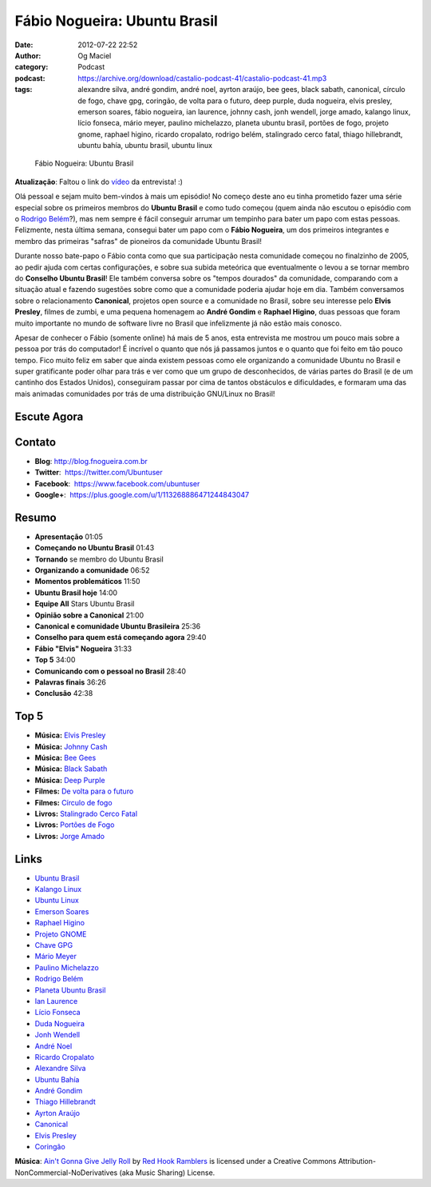 Fábio Nogueira: Ubuntu Brasil
#############################
:date: 2012-07-22 22:52
:author: Og Maciel
:category: Podcast
:podcast: https://archive.org/download/castalio-podcast-41/castalio-podcast-41.mp3
:tags: alexandre silva, andré gondim, andré noel, ayrton araújo, bee gees, black sabath, canonical, círculo de fogo, chave gpg, coringão, de volta para o futuro, deep purple, duda nogueira, elvis presley, emerson soares, fábio nogueira, ian laurence, johnny cash, jonh wendell, jorge amado, kalango linux, lício fonseca, mário meyer, paulino michelazzo, planeta ubuntu brasil, portões de fogo, projeto gnome, raphael higino, ricardo cropalato, rodrigo belém, stalingrado cerco fatal, thiago hillebrandt, ubuntu bahía, ubuntu brasil, ubuntu linux

.. figure:: {filename}/images/fabionogueira.jpg
   :alt: Fábio Nogueira: Ubuntu Brasil

   Fábio Nogueira: Ubuntu Brasil

**Atualização**: Faltou o link do
`vídeo <http://www.youtube.com/watch?v=Dgf8Bvn8tYI>`__ da entrevista! :)

Olá pessoal e sejam muito bem-vindos à mais um episódio! No começo deste
ano eu tinha prometido fazer uma série especial sobre os primeiros
membros do **Ubuntu Brasil** e como tudo começou (quem ainda não escutou
o episódio com o `Rodrigo
Belém <http://www.castalio.info/rodrigo-belem-ubuntu-brasil/>`__?), mas
nem sempre é fácil conseguir arrumar um tempinho para bater um papo com
estas pessoas. Felizmente, nesta última semana, consegui bater um papo
com o **Fábio Nogueira**, um dos primeiros integrantes e membro das
primeiras "safras" de pioneiros da comunidade Ubuntu Brasil!

Durante nosso bate-papo o Fábio conta como que sua participação nesta
comunidade começou no finalzinho de 2005, ao pedir ajuda com certas
configurações, e sobre sua subida meteórica que eventualmente o levou a
se tornar membro do **Conselho Ubuntu Brasil**! Ele também conversa
sobre os "tempos dourados" da comunidade, comparando com a situação
atual e fazendo sugestões sobre como que a comunidade poderia ajudar
hoje em dia. Também conversamos sobre o relacionamento **Canonical**,
projetos open source e a comunidade no Brasil, sobre seu interesse pelo
**Elvis Presley**, filmes de zumbi, e uma pequena homenagem ao **André
Gondim** e **Raphael Higino**, duas pessoas que foram muito importante
no mundo de software livre no Brasil que infelizmente já não estão mais
conosco.

.. more

Apesar de conhecer o Fábio (somente online) há mais de 5 anos, esta
entrevista me mostrou um pouco mais sobre a pessoa por trás do
computador! É incrível o quanto que nós já passamos juntos e o quanto
que foi feito em tão pouco tempo. Fico muito feliz em saber que ainda
existem pessoas como ele organizando a comunidade Ubuntu no Brasil e
super gratificante poder olhar para trás e ver como que um grupo de
desconhecidos, de várias partes do Brasil (e de um cantinho dos Estados
Unidos), conseguiram passar por cima de tantos obstáculos e
dificuldades, e formaram uma das mais animadas comunidades por trás de
uma distribuição GNU/Linux no Brasil!

Escute Agora
------------

.. podcast:: castalio-podcast-41

Contato
-------
-  **Blog**: `http://blog.fnogueira.com.br <http://blog.fnogueira.com.br/>`__
-  **Twitter**:  https://twitter.com/Ubuntuser
-  **Facebook**:  https://www.facebook.com/ubuntuser
-  **Google+**:  https://plus.google.com/u/1/113268886471244843047

Resumo
------
-  **Apresentação** 01:05
-  **Começando no Ubuntu Brasil** 01:43
-  **Tornando** se membro do Ubuntu Brasil
-  **Organizando a comunidade** 06:52
-  **Momentos problemáticos** 11:50
-  **Ubuntu Brasil hoje** 14:00
-  **Equipe All** Stars Ubuntu Brasil
-  **Opinião sobre a Canonical** 21:00
-  **Canonical e comunidade Ubuntu Brasileira** 25:36
-  **Conselho para quem está começando agora** 29:40
-  **Fábio "Elvis" Nogueira** 31:33
-  **Top 5** 34:00
-  **Comunicando com o pessoal no Brasil** 28:40
-  **Palavras finais** 36:26
-  **Conclusão** 42:38

Top 5
-----
-  **Música:** `Elvis Presley <http://www.last.fm/search?q=Elvis+Presley>`__
-  **Música:** `Johnny Cash <http://www.last.fm/search?q=Johnny+Cash>`__
-  **Música:** `Bee Gees <http://www.last.fm/search?q=Bee+Gees>`__
-  **Música:** `Black Sabath <http://www.last.fm/search?q=Black+Sabath>`__
-  **Música:** `Deep Purple <http://www.last.fm/search?q=Deep+Purple>`__
-  **Filmes:** `De volta para o futuro <http://www.imdb.com/find?s=all&q=De+volta+para+o+futuro>`__
-  **Filmes:** `Círculo de fogo <http://www.imdb.com/find?s=all&q=Círculo+de+fogo>`__
-  **Livros:** `Stalingrado Cerco Fatal <http://www.amazon.com/s/ref=nb_sb_noss?url=search-alias%3Dstripbooks&field-keywords=Stalingrado+Cerco+Fatal>`__
-  **Livros:** `Portões de Fogo <http://www.amazon.com/s/ref=nb_sb_noss?url=search-alias%3Dstripbooks&field-keywords=Portões+de+Fogo>`__
-  **Livros:** `Jorge Amado <http://www.amazon.com/s/ref=nb_sb_noss?url=search-alias%3Dstripbooks&field-keywords=Jorge+Amado>`__

Links
-----
-  `Ubuntu Brasil <https://duckduckgo.com/?q=Ubuntu+Brasil>`__
-  `Kalango Linux <https://duckduckgo.com/?q=Kalango+Linux>`__
-  `Ubuntu Linux <https://duckduckgo.com/?q=Ubuntu+Linux>`__
-  `Emerson Soares <https://duckduckgo.com/?q=Emerson+Soares>`__
-  `Raphael Higino <https://duckduckgo.com/?q=Raphael+Higino>`__
-  `Projeto GNOME <https://duckduckgo.com/?q=Projeto+GNOME>`__
-  `Chave GPG <https://duckduckgo.com/?q=Chave+GPG>`__
-  `Mário Meyer <https://duckduckgo.com/?q=Mário+Meyer>`__
-  `Paulino Michelazzo <https://duckduckgo.com/?q=Paulino+Michelazzo>`__
-  `Rodrigo Belém <https://duckduckgo.com/?q=Rodrigo+Belém>`__
-  `Planeta Ubuntu Brasil <https://duckduckgo.com/?q=Planeta+Ubuntu+Brasil>`__
-  `Ian Laurence <https://duckduckgo.com/?q=Ian+Laurence>`__
-  `Lício Fonseca <https://duckduckgo.com/?q=Lício+Fonseca>`__
-  `Duda Nogueira <https://duckduckgo.com/?q=Duda+Nogueira>`__
-  `Jonh Wendell <https://duckduckgo.com/?q=Jonh+Wendell>`__
-  `André Noel <https://duckduckgo.com/?q=André+Noel>`__
-  `Ricardo Cropalato <https://duckduckgo.com/?q=Ricardo+Cropalato>`__
-  `Alexandre Silva <https://duckduckgo.com/?q=Alexandre+Silva>`__
-  `Ubuntu Bahía <https://duckduckgo.com/?q=Ubuntu+Bahía>`__
-  `André Gondim <https://duckduckgo.com/?q=André+Gondim>`__
-  `Thiago Hillebrandt <https://duckduckgo.com/?q=Thiago+Hillebrandt>`__
-  `Ayrton Araújo <https://duckduckgo.com/?q=Ayrton+Araújo>`__
-  `Canonical <https://duckduckgo.com/?q=Canonical>`__
-  `Elvis Presley <https://duckduckgo.com/?q=Elvis+Presley>`__
-  `Coringão <https://duckduckgo.com/?q=Coringão>`__

.. class:: panel-body bg-info

        **Música**: `Ain't Gonna Give Jelly Roll`_ by `Red Hook Ramblers`_ is licensed under a Creative Commons Attribution-NonCommercial-NoDerivatives (aka Music Sharing) License.

.. Footer
.. _Ain't Gonna Give Jelly Roll: http://freemusicarchive.org/music/Red_Hook_Ramblers/Live__WFMU_on_Antique_Phonograph_Music_Program_with_MAC_Feb_8_2011/Red_Hook_Ramblers_-_12_-_Aint_Gonna_Give_Jelly_Roll
.. _Red Hook Ramblers: http://www.redhookramblers.com/
